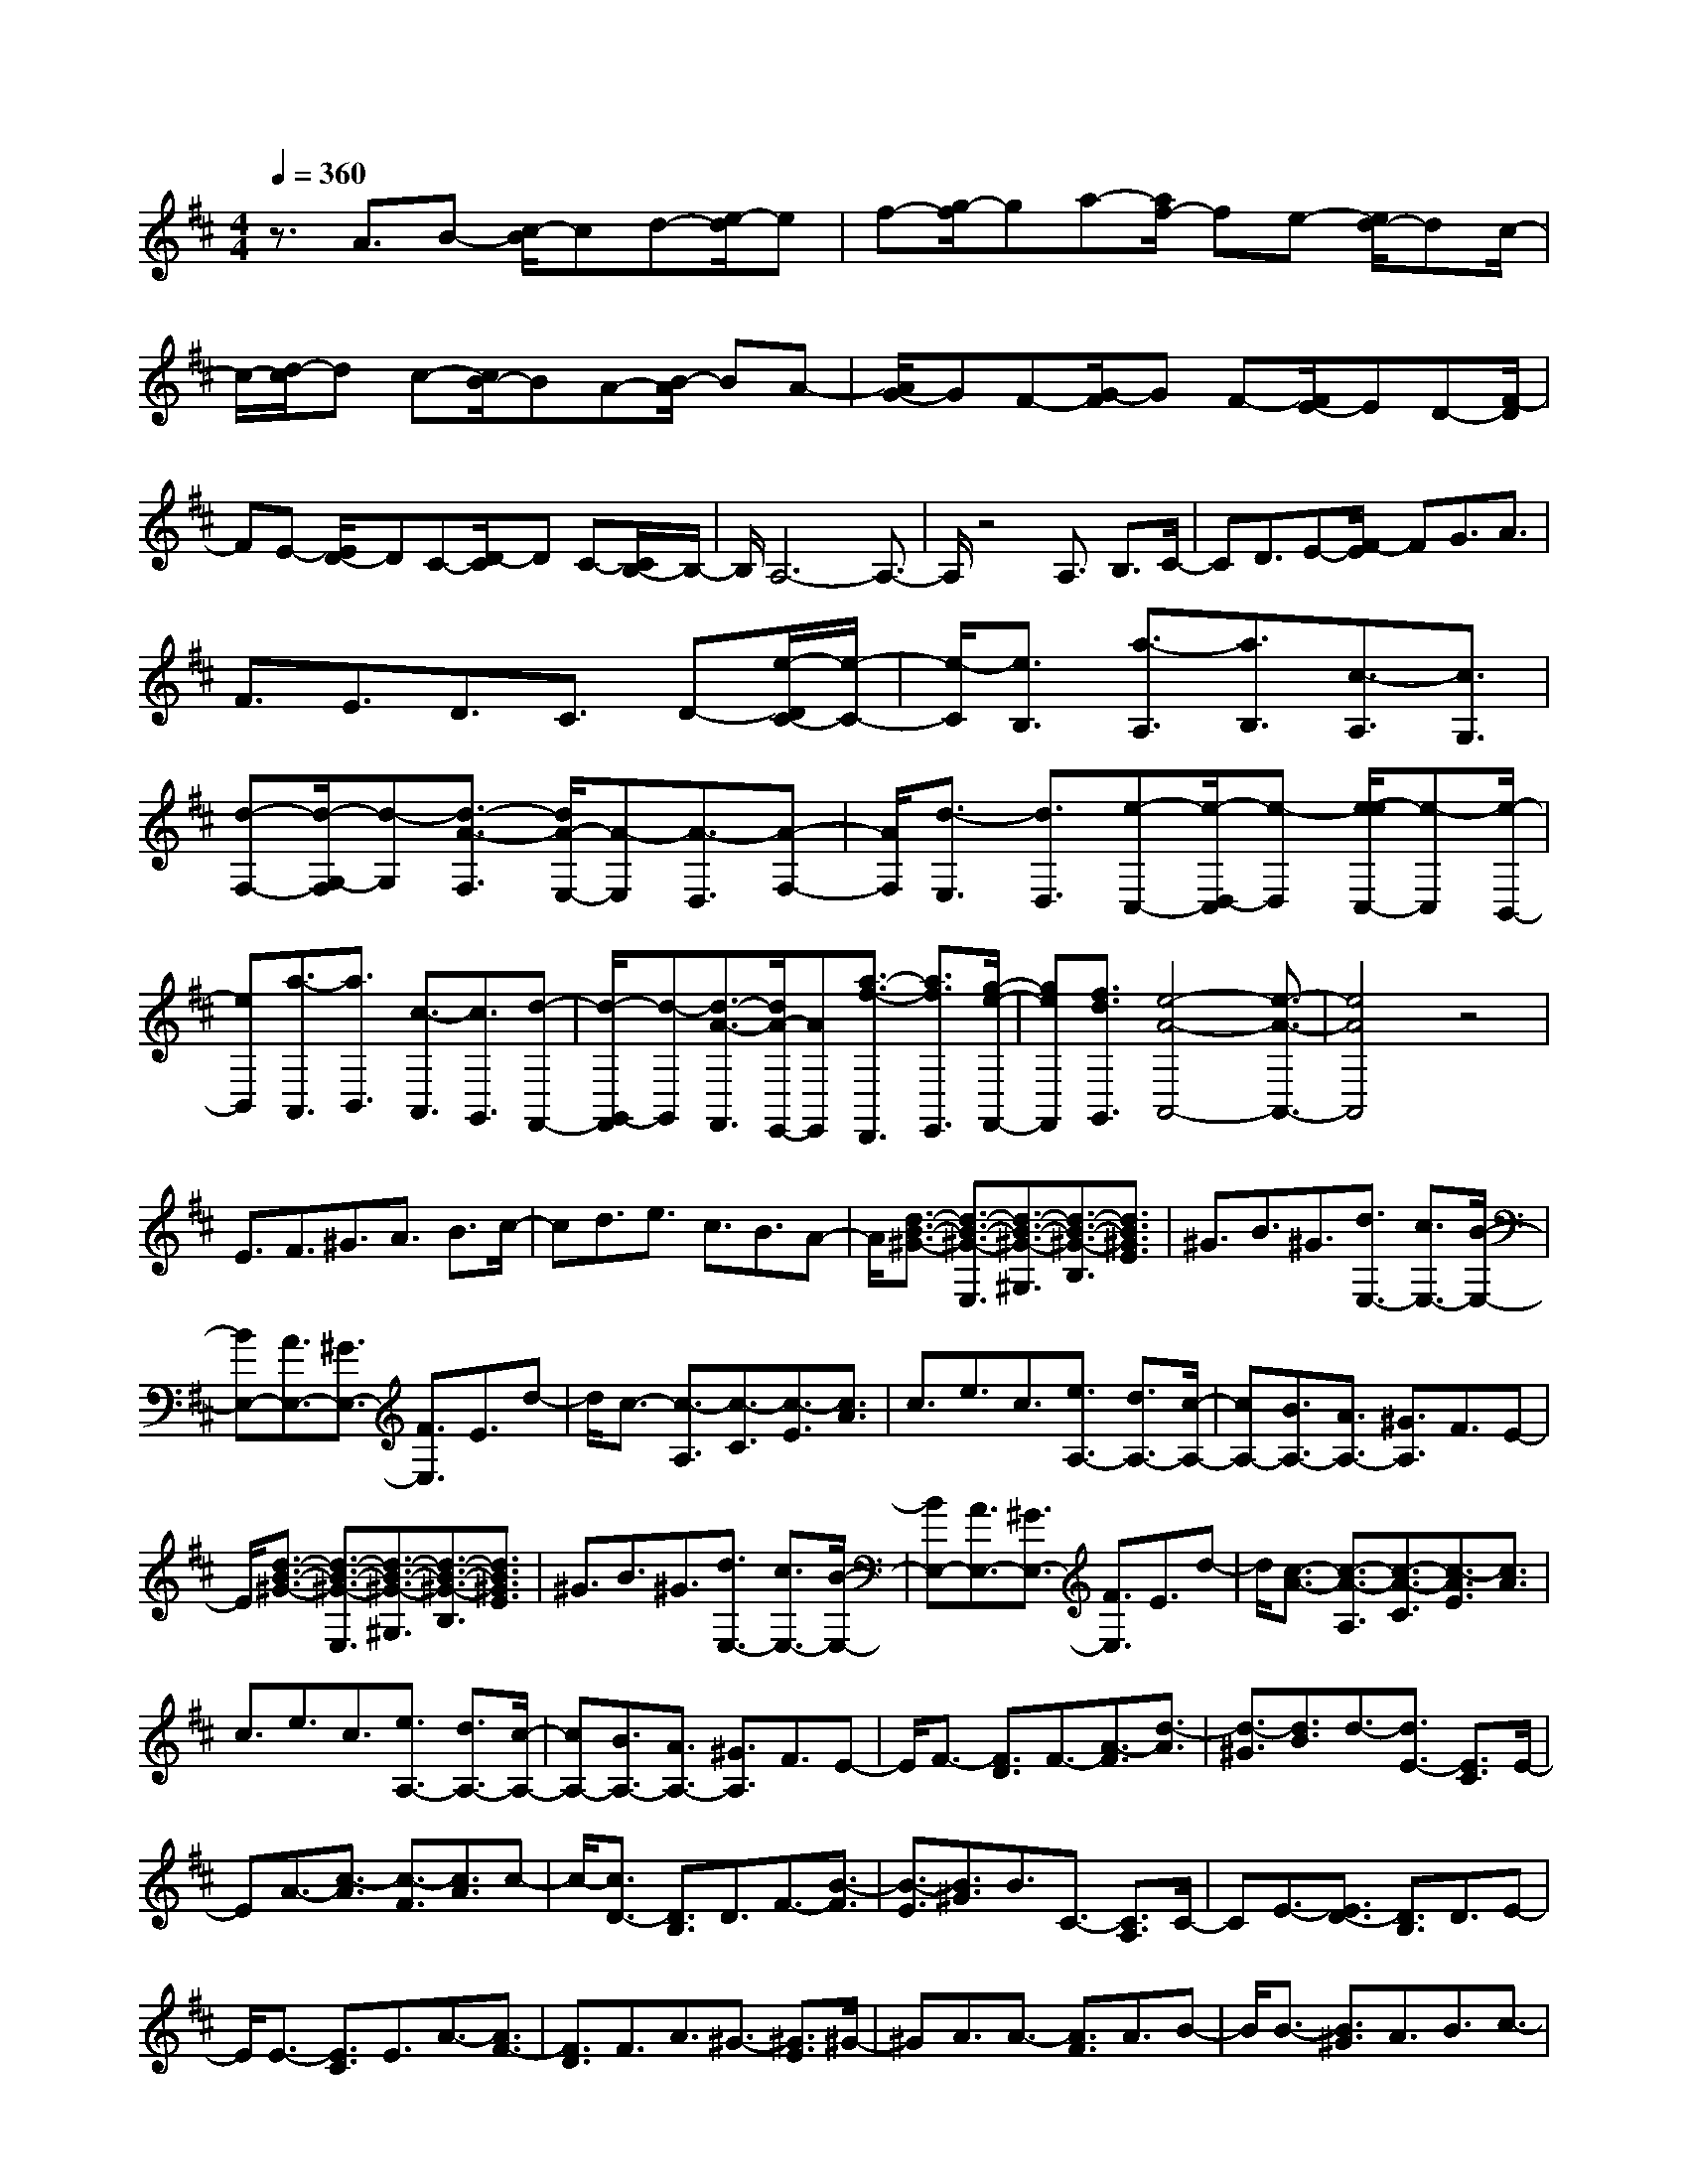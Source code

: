 % input file /home/ubuntu/MusicGeneratorQuin/training_data/scarlatti/K029.MID
X: 1
T: 
M: 4/4
L: 1/8
Q:1/4=360
K:D % 2 sharps
%(C) John Sankey 1998
%%MIDI program 6
%%MIDI program 6
%%MIDI program 6
%%MIDI program 6
%%MIDI program 6
%%MIDI program 6
%%MIDI program 6
%%MIDI program 6
%%MIDI program 6
%%MIDI program 6
%%MIDI program 6
%%MIDI program 6
z3/2A3/2B- [c/2-B/2]cd-[e/2-d/2]e|f-[g/2-f/2]ga-[a/2f/2-] fe- [e/2d/2-]dc/2-|c/2-[d/2-c/2]d c-[c/2B/2-]BA-[B/2-A/2] BA-|[A/2G/2-]GF-[G/2-F/2]G F-[F/2E/2-]ED-[F/2-D/2]|
FE- [E/2D/2-]DC-[D/2-C/2]D C-[C/2B,/2-]B,/2-|B,/2A,6-A,3/2-|A,/2z4A,3/2 B,3/2C/2-|CD3/2E-[F/2-E/2] FG3/2A3/2|
F3/2E3/2D3/2C3/2 D-[e/2-D/2C/2-][e/2-C/2-]|[e/2-C/2][e3/2B,3/2] [a3/2-A,3/2][a3/2B,3/2][c3/2-A,3/2][c3/2G,3/2]|[d-F,-][d/2-G,/2-F,/2][d-G,][d3/2-A3/2-F,3/2] [d/2A/2-E,/2-][A-E,][A3/2-D,3/2][A-F,-]|[A/2F,/2][d3/2-E,3/2] [d3/2D,3/2][e-C,-][e/2-D,/2-C,/2][e-D,] [e/2-e/2C,/2-][e-C,][e/2-B,,/2-]|
[eB,,][a3/2-A,,3/2][a3/2B,,3/2] [c3/2-A,,3/2][c3/2G,,3/2][d-F,,-]|[d/2-G,,/2-F,,/2][d-G,,][d3/2-A3/2-F,,3/2][d/2A/2-E,,/2-][AE,,][a3/2-f3/2-D,,3/2] [a3/2f3/2E,,3/2][g/2-e/2-F,,/2-]|[geF,,][f3/2d3/2G,,3/2][e4-A4-A,,4-][e3/2-A3/2-A,,3/2-]|[e4A4A,,4] z4|
E3/2F3/2^G3/2A3/2 B3/2c/2-|cd3/2e3/2 c3/2B3/2A-|A/2[d3/2-B3/2-^G3/2-] [d3/2-B3/2-^G3/2-E,3/2][d3/2-B3/2-^G3/2-^G,3/2][d3/2-B3/2-^G3/2-B,3/2][d3/2B3/2^G3/2E3/2]|^G3/2B3/2^G3/2[d3/2E,3/2-] [c3/2E,3/2-][B/2-E,/2-]|
[BE,-][A3/2E,3/2-][^G3/2E,3/2-] [F3/2E,3/2]E3/2d-|d/2c3/2- [c3/2-A,3/2][c3/2-C3/2][c3/2-E3/2][c3/2A3/2]|c3/2e3/2c3/2[e3/2A,3/2-] [d3/2A,3/2-][c/2-A,/2-]|[cA,-][B3/2A,3/2-][A3/2A,3/2-] [^G3/2A,3/2]F3/2E-|
E/2[d3/2-B3/2-^G3/2-] [d3/2-B3/2-^G3/2-E,3/2][d3/2-B3/2-^G3/2-^G,3/2][d3/2-B3/2-^G3/2-B,3/2][d3/2B3/2^G3/2E3/2]|^G3/2B3/2^G3/2[d3/2E,3/2-] [c3/2E,3/2-][B/2-E,/2-]|[BE,-][A3/2E,3/2-][^G3/2E,3/2-] [F3/2E,3/2]E3/2d-|d/2[c3/2-A3/2-] [c3/2-A3/2-A,3/2][c3/2-A3/2-C3/2][c3/2-A3/2E3/2][c3/2A3/2]|
c3/2e3/2c3/2[e3/2A,3/2-] [d3/2A,3/2-][c/2-A,/2-]|[cA,-][B3/2A,3/2-][A3/2A,3/2-] [^G3/2A,3/2]F3/2E-|E/2F3/2- [F3/2D3/2]F3/2-[A3/2-F3/2][d3/2-A3/2]|[d3/2-^G3/2][d3/2B3/2]d3/2-[d3/2E3/2-] [E3/2C3/2]E/2-|
EA3/2-[c3/2-A3/2] [c3/2-F3/2][c3/2A3/2]c-|c/2-[c3/2D3/2-] [D3/2B,3/2]D3/2F3/2-[B3/2-F3/2]|[B3/2-E3/2][B3/2^G3/2]B3/2C3/2- [C3/2A,3/2]C/2-|CE3/2-[E3/2D3/2-] [D3/2B,3/2]D3/2E-|
E/2E3/2- [E3/2C3/2]E3/2A3/2-[A3/2F3/2-]|[F3/2D3/2]F3/2A3/2^G3/2- [^G3/2E3/2]^G/2-|^GA3/2A3/2- [A3/2F3/2]A3/2B-|B/2B3/2- [B3/2^G3/2]A3/2B3/2c3/2-|
[c3/2A3/2]B3/2c3/2[d3/2B3/2] [e3/2c3/2][d/2-B/2-]|[dB][c3/2A3/2][B3/2^G3/2] [c3/2A3/2][B3/2^G3/2][A-F-]|[A/2F/2][^G3/2E3/2] [A3/2F3/2][^G3/2E3/2][F3/2D3/2][E3/2C3/2]|[F3/2D3/2][E3/2C3/2][D3/2B,3/2][C3/2A,3/2] [D3/2B,3/2][C/2-A,/2-]|
[CA,][B,3/2^G,3/2]A,3/2- [B,3/2A,3/2-][C3/2A,3/2-][^D-A,-]|[^D/2A,/2][^D3-E,3-][^D/2E,/2-] [E4-E,4-]|[EE,-]E,3- [E/2-E,/2]E2-E/2=c-|=c/2B3/2 [A3-=C3A,3][A3=C3A,3]|
[=G3=C3A,3][A3/2G3/2-=D3/2-A,3/2-D,3/2-][G3/2D3/2-A,3/2D,3/2] [=F2-D2-A,2-D,2-]|[=F-D-A,D,][=F3D3-A,3D,3] [A3D3A,3D,3][d-=F-B,-A,-D,-]|[d/2=F/2-B,/2-A,/2-D,/2-][=c3/2=F3/2-B,3/2A,3/2D,3/2] [B3-=F3-B,3A,3D,3][B3=F3-B,3A,3D,3]|[A3=F3B,3A,3D,3][B3/2A3/2-E3/2-B,3/2-A,3/2-E,3/2-][A3/2E3/2-B,3/2A,3/2E,3/2] [^G2-E2-B,2-A,2-E,2-]|
[^G-E-B,A,E,][^G3E3-B,3A,3E,3] [B3E3B,3A,3E,3][e-=C-A,-E,-]|[e/2=C/2-A,/2-E,/2-][d3/2=C3/2A,3/2E,3/2] [=c3-=C3A,3E,3][=c3=C3A,3E,3]|[B3=C3A,3E,3][=c3/2B3/2-D3/2-B,3/2-A,3/2-=F,3/2-][B3/2D3/2B,3/2A,3/2=F,3/2] [A2-D2-B,2-A,2-=F,2-]|[A-DB,A,=F,][A3D3B,3A,3=F,3] [A3D3B,3A,3=F,3][a-A-D-B,-A,-=F,-]|
[a/2A/2-D/2-B,/2-A,/2-=F,/2-][g3/2A3/2-D3/2B,3/2A,3/2=F,3/2] [=f3-A3-D3B,3A,3=F,3][=f3A3-D3B,3A,3=F,3]|[e3A3D3B,3A,3=F,3][=f3/2e3/2-A3/2-=C3/2-A,3/2-^F,3/2-][e3/2A3/2-=C3/2A,3/2F,3/2] [^d2-A2-=C2-A,2-F,2-]|[^d-A-=CA,F,][^d3A3-=C3A,3F,3] [=c3A3=C3A,3F,3][=d-=c-^D-B,-A,-F,-]|[d/2=c/2-^D/2-B,/2-A,/2-F,/2-][=c3/2^D3/2B,3/2A,3/2F,3/2] [B3-^D3B,3A,3F,3][B3^D3B,3A,3F,3]|
[^d3^D3B,3A,3F,3][^d3A3E3-B,3-E,3-] [e2-^G2-E2-B,2-E,2-]|[e2-^G2-E2-B,2-E,2-] [e/2^G/2E/2B,/2E,/2]z3/2 ^C3/2-[E3/2-C3/2][E-=D-]|[E/2D/2-][=F3/2-D3/2] [=F3/2=C3/2-][^F3/2-=C3/2][F3/2B,3/2-][=G3/2-B,3/2]|[G3/2E3/2-][^G3/2-E3/2][^G3/2=C3/2-][A3/2-=C3/2] [A3/2B,3/2-][B/2-B,/2-]|
[B-B,][B3/2A,3/2-][=c3/2-A,3/2] [=c3/2=G3/2-][^c3/2-G3/2][c-F-]|[c/2F/2-][=d3/2-F3/2] [d3/2A3/2-][^d3/2-A3/2][^d3/2^G3/2-][e3/2-^G3/2]|[e3/2E3/2-][=d3/2E3/2][d3/2A,,3/2-][c3/2A,,3/2-] [B3/2A,,3/2-][c/2-A,,/2-]|[cA,,]A3 ^C3/2-[E/2-C/2] E-[E/2D/2-]D/2-|
D/2-[=F/2-D/2]=F- [=F/2=C/2-]=C-[^F/2-=C/2] F-[F/2B,/2-]B,-[=G/2-B,/2]G-|[G/2E/2-]E-[^G/2-E/2] ^G-[^G/2=C/2-]=C-[A/2-=C/2]A- [A/2B,/2-]B,-[B/2-B,/2]|B-[B/2A,/2-]A,-[=c3/2-A,3/2] [=c/2=G/2-]G-[^c/2-G/2] c-[c/2F/2-]F/2-|F/2-[d/2-F/2]d- [d/2A/2-]A-[^d/2-A/2] ^d-[^d/2^G/2-]^G-[e/2-^G/2]e-|
[e/2E/2-]E-[=d/2-E/2] d[c3/2A,,3/2-][A3/2A,,3/2-] [c3/2A,,3/2-][e/2-A,,/2-]|[eA,,][a3/2c3/2-][e3/2c3/2-] [d3/2c3/2]c3/2[d-B-]|[d/2B/2]B3/2- [d3/2B3/2-][^g3/2B3/2][b3/2E3/2-][d3/2E3/2-]|[c3/2E3/2-][B3/2E3/2][c3/2A3/2]A3/2- [c3/2A3/2-][e/2-A/2-]|
[eA][a3/2c3/2-][e3/2c3/2-] [d3/2c3/2]c3/2[d-B-]|[d/2B/2]B3/2- [d3/2B3/2-][^g3/2B3/2][b3/2E3/2-][d3/2E3/2-]|[c3/2E3/2-][B3/2E3/2][c3/2A3/2-][B3/2A3/2] A3/2-[A/2-^G/2-]|[A^G][F3/2A,3/2-][E3/2A,3/2-] [D3/2A,3/2-][^C3/2A,3/2][D-B,-]|
[D/2B,/2]B,3/2- [D3/2B,3/2-][^G3/2B,3/2][B3/2E,3/2-][D3/2E,3/2-]|[C3/2E,3/2-][B,3/2E,3/2][C3/2A,3/2]A,3/2- [C3/2A,3/2-][E/2-A,/2-]|[EA,][A3/2C3/2-][E3/2C3/2-] [D3/2C3/2]C3/2[D-B,-]|[D/2B,/2]B,3/2- [D3/2B,3/2-][^G3/2B,3/2][B3/2E,3/2-][D3/2E,3/2-]|
[C3/2E,3/2-][B,3/2E,3/2][B,3/2A,,3/2-][C3/2A,,3/2-] [A,2-A,,2-]|[A,4A,,4] z/2E3[E/2-C/2-A,/2-]|[EC-A,-][=F3/2C3/2A,3/2][=G3-D3A,3][G2-E2-A,2-][G/2-E/2-A,/2-]|[G/2E/2A,/2][=F3D3A,3][=F3D3A,3][E3/2-D3/2-A,3/2-]|
[E3/2-D3/2A,3/2][E3C3A,3=G,3][E3C3A,3G,3][G/2-C/2-A,/2-G,/2-]|[GC-A,-G,-][A3/2C3/2A,3/2G,3/2][^A3C3A,3G,3][=A2-C2-A,2-G,2-][A/2-C/2-A,/2-G,/2-]|[A/2C/2A,/2G,/2][^G3C3A,3G,3][^G3D3A,3=F,3][A3/2-D3/2-A,3/2-=F,3/2-]|[A3/2-D3/2A,3/2=F,3/2][A3D3A,3=F,3][A3D3A,3=F,3][D/2-A,/2-=F,/2-]|
[DA,-=F,-][E3/2A,3/2=F,3/2][=F3-A,3=F,3][=F2-A,2-=F,2-][=F/2-A,/2-=F,/2-]|[=F/2A,/2=F,/2][E3A,3=F,3][E3B,3A,3^F,3][^D3/2-B,3/2-A,3/2-F,3/2-]|[^D3/2-B,3/2A,3/2F,3/2][^D3B,3A,3F,3][^D3B,3A,3F,3][A/2-B,/2-A,/2-F,/2-]|[AB,-A,-F,-][B3/2B,3/2A,3/2F,3/2][=c3B,3A,3F,3][B2-B,2-A,2-F,2-][B/2-B,/2-A,/2-F,/2-]|
[B/2B,/2A,/2F,/2][A3B,3A,3F,3][^G3-B,3A,3E,3][^G3/2-=F3/2-B,3/2-A,3/2-E,3/2-]|[^G3/2-=F3/2B,3/2A,3/2E,3/2][^G3E3B,3A,3E,3][^G3=D3B,3A,3E,3][A/2-A,/2-E,/2-]|[A2-A,2-E,2-] [A/2A,/2E,/2][E3=C3A,3E,3][D2-B,2-E,2-][D/2-B,/2-E,/2-]|[D/2B,/2E,/2][=C3A,3E,3][B,3/2-^G,3/2-][B,3/2^G,3/2E,3/2]^G,3/2|
B,3/2-[E3/2-^C3/2-B,3/2][E3/2C3/2A,3/2]C3/2 E3/2-[B/2-^G/2-E/2-]|[B-^G-E][B3/2^G3/2E3/2]^G3/2 B3/2-[e3/2-^c3/2-B3/2][e-c-A-]|[e/2c/2A/2]c3/2 e3/2[B,3/2-^G,3/2-][B,3/2^G,3/2E,3/2]^G,3/2|B,3/2-[E3/2-C3/2-B,3/2][E3/2C3/2A,3/2]C3/2 E3/2-[B/2-^G/2-E/2-]|
[B-^G-E][B3/2^G3/2E3/2]^G3/2 B3/2-[e3/2-c3/2-B3/2][e-c-A-]|[e/2c/2A/2]c3/2 e3/2[E3/2-C3/2-][E3/2C3/2A,3/2]C3/2|E3/2-[A3/2-^F3/2-E3/2][A3/2F3/2D3/2]F3/2 A3/2-[e/2-c/2-A/2-]|[e-c-A][e3/2c3/2A3/2]c3/2 e3/2-[a3/2-^f3/2-e3/2][a-f-d-]|
[a/2f/2d/2]f3/2 a3/2[E3/2-C3/2-][E3/2C3/2A,3/2]C3/2|E3/2-[A3/2-F3/2-E3/2][A3/2F3/2D3/2]F3/2 A3/2-[e/2-c/2-A/2-]|[e-c-A][e3/2c3/2A3/2]c3/2 e3/2-[a3/2-f3/2-e3/2][a-f-d-]|[a/2f/2d/2]f3/2 az/2a3/2-[a3/2-d3/2][a3/2f3/2]|
a3/2-[a3/2A3/2-][c3/2A3/2-][e3/2A3/2-] [a3/2A3/2]a/2-|a-[a3/2-B3/2][a3/2-d3/2] [a3/2e3/2]A3/2A-|A/2-[c3/2A3/2-] [e3/2A3/2]e3/2-[e3/2-^G3/2][e3/2B3/2]|e3/2-[e3/2F3/2]F3/2-[A3/2F3/2-] [e3/2F3/2]e/2-|
e-[e3/2-E3/2][e3/2-^G3/2] [e3/2B3/2]D3/2D-|D/2-[^G3/2D3/2-] [B3/2D3/2]e3/2-[e3/2-C3/2][e3/2-E3/2]|[e3/2A3/2]B,3/2B,3/2-[D3/2B,3/2-] [^G3/2B,3/2]e/2-|e-[e3/2-A,3/2][e3/2-C3/2] [e3/2E3/2]^G,3/2^G,-|
^G,/2-[B,3/2^G,3/2-] [E3/2^G,3/2]e3/2-[e3/2-F,3/2][e3/2A,3/2]|E3/2E,3/2E,3/2-[^G,3/2E,3/2-] [B,3/2E,3/2]e/2-|e-[e3/2-D,3/2][e3/2-^G,3/2] [e3/2B,3/2]C,3/2C,-|C,/2-[E,3/2C,3/2-] [A,3/2C,3/2][^G,3/2-D,3/2-B,,3/2-][D3/2^G,3/2-D,3/2-B,,3/2-][C3/2^G,3/2-D,3/2-B,,3/2-]|
[B,3/2^G,3/2D,3/2B,,3/2][C3/2A,3/2A,,3/2-][A,3/2A,,3/2][D3/2D,3/2-] [C3/2D,3/2][C/2-A,/2-E,/2-E,,/2-]|[C4-A,4-E,4-E,,4-] [C3/2-A,3/2E,3/2E,,3/2][C/2^G,/2-E,/2-E,,/2-] [^G,/2-E,/2-E,,/2-][B,/2^G,/2-E,/2-E,,/2-][C/2^G,/2-E,/2-E,,/2-][^G,/2-E,/2-E,,/2-]|[B,3-^G,3-E,3-E,,3-][B,/2^G,/2E,/2E,,/2][A,3/2A,,3/2-][B,3/2A,,3/2-][C3/2A,,3/2-]|[D3/2A,,3/2]E3/2F3/2^G3/2 E3/2[A/2-A,,/2-]|
[A-A,,][A3/2-B,,3/2][A3/2-C,3/2] [A3/2-D,3/2][A3/2-E,3/2][A-F,-]|[A/2F,/2][B,3/2-^G,3/2] [B,3/2E,3/2][C3/2-A,3/2][C3/2B,3/2]C3/2|D3/2E3/2F3/2[B3/2-^G3/2] [B3/2E3/2][c/2-A/2-]|[c-A][c3/2B3/2]c3/2 d3/2e3/2f-|
f/2^g3/2 e3/2a3/2^g3/2f3/2|e3/2[a3/2f3/2][^g3/2e3/2][f3/2d3/2] [e3/2c3/2][f/2-d/2-]|[fd][e3/2c3/2][d3/2B3/2] [c3/2A3/2][d3/2B3/2][c-A-]|[c/2A/2][B3/2^G3/2] [A3/2F3/2][^G3/2E3/2][A3/2F3/2][^G3/2E3/2]|
[F3/2D3/2][E3/2C3/2][F3/2D3/2][E3/2C3/2] [D3/2B,3/2][C/2-A,/2-]|[CA,][D3/2B,3/2][C3/2A,3/2] [B,3/2^G,3/2][A,3/2F,3/2][B,-^G,-]|[B,/2^G,/2][A,3/2F,3/2] [^G,3/2E,3/2][F,3/2D,3/2-][^G,3/2D,3/2][A,3/2D,3/2-]|[B,3/2D,3/2][C3/2E,3/2-][A,3/2E,3/2][B,3/2E,,3/2-] [^G,3/2E,,3/2][A,/2-A,,/2-]|
[A,A,,-][C3/2A,,3/2-][B,3/2A,,3/2-] [A,3/2A,,3/2-][E3/2A,,3/2-][^G-A,,-]|[^G/2A,,/2-][F3/2A,,3/2-] [E3/2A,,3/2-][A3/2A,,3/2-][c3/2A,,3/2-][B3/2A,,3/2-]|[A3/2A,,3/2-][e3/2A,,3/2-][^g3/2A,,3/2-][f3/2A,,3/2-] [e3/2A,,3/2][a/2-A,,/2-]|[aA,,-][e3/2A,,3/2-][c3/2A,,3/2-] [e3/2A,,3/2][A3/2A,,3/2-][c-A,,-]|
[c/2A,,/2-][E3/2A,,3/2-] [A3/2A,,3/2][C3/2A,,3/2-][E3/2A,,3/2-][A,3/2A,,3/2-]|[C3/2A,,3/2][E,3/2A,,3/2-][A,3/2A,,3/2-][C,3/2A,,3/2-] [E,3/2A,,3/2]A,,/2-|A,,C,3/2E,3/2 A,3/2E3/2A-|A/2c3/2 e3/2A,,4-A,,/2-|
A,,3z3/2a3/2 =g3/2f/2-|fe3/2d3/2 c3/2B3/2A-|A/2=G3/2 F3/2E3/2D3/2F3/2|E3/2D3/2C3/2B,3/2 A,3/2=G,/2-|
G,F,3/2A,3/2 G,3/2F,3/2E,-|E,/2D,3/2 C,3/2B,,3/2A,,3-|[B,,/2A,,/2]z/2(3C,D,E,F,/2z/2 G,/2A,3/2- [A,3/2A,,3/2]B,,/2-|B,,C,3/2D,3/2 E,3/2F,3/2G,-|
G,/2A,3/2 B,3/2[E3/2-C3/2][E3/2A,3/2][F3/2-D3/2]|[F3/2E3/2]F3/2G3/2A3/2 B3/2[e/2-c/2-]|[e-c][e3/2A3/2][a3/2-f3/2-] [a3/2f3/2d3/2]f3/2a-|a/2-[a3/2e3/2-c3/2-] [e3/2c3/2A3/2]c3/2e3/2-[e3/2A3/2-F3/2-]|
[A3/2F3/2D3/2]F3/2A3/2-[A3/2E3/2-C3/2-] [E3/2C3/2A,3/2]C/2-|CE3/2-[E3/2A,3/2-F,3/2-] [A,3/2F,3/2D,3/2]F,3/2A,-|A,/2-[A,3/2A,,3/2-] [A,3/2A,,3/2]B,3/2C3/2D3/2-|[D3/2B,3/2]D3/2E3/2E3/2- [E3/2C3/2]E/2-|
EA3/2-[A3/2F3/2-] [F3/2D3/2]F3/2A-|A/2-[A3/2G3/2-] [G3/2E3/2]G3/2A3/2A3/2-|[A3/2F3/2]A3/2d3/2-[d3/2B3/2-] [B3/2G3/2]B/2-|Bd3/2-[e3/2-d3/2c3/2-] [e3/2c3/2A3/2]c3/2e-|
e/2-[a3/2-f3/2-e3/2] [a3/2f3/2d3/2]f3/2a3/2[E3/2-C3/2-]|[E3/2C3/2A,3/2]C3/2E3/2[A3/2-F3/2-] [A3/2F3/2D3/2]F/2-|FA3/2B,,/2z/2A,,/2 B,,/2z/2A,,3-|A,,8-|
A,,4- A,,/2z3A/2-|A2- A/2=f3/2 e3/2[d2-=F2-D2-][d/2-=F/2-D/2-]|[d/2-=F/2D/2][d3=F3D3][=c3=F3D3][d3/2=c3/2-G3/2-D3/2-G,3/2-]|[=c3/2G3/2-D3/2G,3/2][^A3-G3-D3G,3][^A3G3-D3G,3][d/2-G/2-D/2-G,/2-]|
[d2-G2-D2-G,2-] [d/2G/2D/2G,/2][g3/2^A3/2-E3/2-D3/2-G,3/2-] [=f3/2^A3/2-E3/2D3/2G,3/2][e2-^A2-E2-D2-G,2-][e/2-^A/2-E/2-D/2-G,/2-]|[e/2-^A/2-E/2D/2G,/2][e3^A3-E3D3G,3][d3^A3E3D3G,3][e3/2d3/2-=A3/2-E3/2-D3/2-A,3/2-]|[d3/2A3/2-E3/2D3/2A,3/2][^c3-A3-E3D3A,3][c3A3-E3D3A,3][e/2-A/2-E/2-D/2-A,/2-]|[e2-A2-E2-D2-A,2-] [e/2A/2E/2D/2A,/2][a3/2A3/2-=F3/2-D3/2-A,3/2-] [g3/2A3/2-=F3/2D3/2A,3/2][=f2-A2-=F2-D2-A,2-][=f/2-A/2-=F/2-D/2-A,/2-]|
[=f/2-A/2-=F/2D/2A,/2][=f3A3-=F3D3A,3][e3A3=F3D3A,3][d/2G/2-D/2-^A,/2-][G/2-D/2-^A,/2-][c/2G/2-D/2-^A,/2-]|[d3/2-G3/2D3/2^A,3/2][d3G3D3^A,3][a/2-=c/2D/2-=C/2-F,/2-][a/2-D/2-=C/2-F,/2-][a/2-B/2D/2-=C/2-F,/2-] [a3/2-=c3/2-D3/2=C3/2F,3/2][a/2-=c/2-D/2-=C/2-F,/2-]|[a2-=c2-D2-=C2-F,2-] [a/2=c/2D/2=C/2F,/2][g/2-^A/2D/2-G,/2-][g/2-D/2-G,/2-][g/2-=A/2D/2-G,/2-] [g3/2-^A3/2-D3/2G,3/2][g2-^A2-D2-G,2-][g/2-^A/2-D/2-G,/2-]|[g/2^A/2D/2G,/2][=f/2-=A/2D/2-=A,/2-D,/2-][=f/2-D/2-A,/2-D,/2-][=f/2-G/2D/2-A,/2-D,/2-] [=f3/2-A3/2-D3/2A,3/2D,3/2][=f3A3D3A,3D,3][e/2-G/2A,/2-G,/2-C,/2-][e/2-A,/2-G,/2-C,/2-][e/2-=F/2A,/2-G,/2-C,/2-]|
[e3/2-G3/2-A,3/2G,3/2C,3/2][e3G3A,3G,3C,3][d/2-=F/2A,/2-D,/2-][d/2-A,/2-D,/2-][d/2-E/2A,/2-D,/2-] [d3/2-=F3/2-A,3/2D,3/2][d/2-=F/2-A,/2-D,/2-]|[d2-=F2-A,2-D,2-] [d/2=F/2A,/2D,/2][d3E3-A,3-A,,3-][^c2-E2-A,2-A,,2-][c/2-E/2-A,/2-A,,/2-]|[c/2E/2A,/2-A,,/2-][A,3/2A,,3/2] z3/2=F,3/2-[A,3/2-=F,3/2][A,3/2G,3/2-]|[^A,3/2-G,3/2][^A,3/2=F,3/2-][B,3/2-=F,3/2][B,3/2E,3/2-] [=C3/2-E,3/2][=C/2-G,/2-]|
[=CG,-][^C3/2-G,3/2][C3/2=F,3/2-] [D3/2-=F,3/2][D3/2E,3/2-][E-E,-]|[E/2-E,/2][E3/2D,3/2-] [=F3/2-D,3/2][=F3/2=C3/2-][^F3/2-=C3/2][F3/2B,3/2-]|[G3/2-B,3/2][G3/2D3/2-][^G3/2-D3/2][^G3/2^C3/2-] [A3/2-C3/2][A/2-=A,/2-]|[AA,-][=G3/2A,3/2][G3/2D,,3/2-] [F3/2D,,3/2-][E3/2D,,3/2-][F-D,,-]|
[F/2D,,/2]D3F3/2-[A-F] A/2-[AG-]G/2-|[^A-G]^A/2-[^A=F-]=F/2-[B-=F] B/2-[BE-]E/2- [=c-E]=c/2-[=c/2-G/2-]|[=c/2G/2-]G/2-[^c-G] c/2-[c=F-]=F/2- [d-=F]d/2-[dE-]E/2-[e-E]|e/2-[eD-]D/2- [=f-D]=f/2-[=f=c-]=c/2-[^f-=c] f/2-[fB-]B/2-|
[g-B]g/2-[gd-]d/2-[^g-d] ^g/2-[^g^c-]c/2- [a-c]a/2-[a/2-=A/2-]|[a/2A/2-]A/2-[=g-A] g/2[f3/2d3/2-] [e3/2d3/2]d3/2-[d-c-]|[d/2c/2][d3/2D3/2-] [c3/2D3/2-][B3/2D3/2-][A3/2D3/2][G3/2E3/2]|E3/2-[G3/2E3/2-][c3/2E3/2][e3/2A,3/2-] [G3/2A,3/2-][^F/2-A,/2-]|
[FA,-][E3/2A,3/2][F3/2D3/2] D3/2-[F3/2D3/2-][A-D-]|[A/2D/2][d3/2F3/2-] [c3/2F3/2-][B3/2F3/2-][A3/2F3/2][G3/2E3/2]|E3/2-[G3/2E3/2-][c3/2E3/2][e3/2A,3/2-] [G3/2A,3/2-][F/2-A,/2-]|[FA,-][E3/2A,3/2][F3/2D3/2-] [E3/2D3/2]D3/2-[D-C-]|
[D/2C/2][B,3/2D,3/2-] [A,3/2D,3/2-][G,3/2D,3/2-][^F,3/2D,3/2][G,3/2E,3/2]|E,3/2-[G,3/2E,3/2-][C3/2E,3/2][E3/2A,,3/2-] [G,3/2A,,3/2-][F,/2-A,,/2-]|[F,A,,-][E,3/2A,,3/2][F,3/2D,3/2] D,3/2-[F,3/2D,3/2-][A,-D,-]|[A,/2D,/2][D3/2F,3/2-] [A,3/2F,3/2-][G,3/2F,3/2]F,3/2[G,3/2E,3/2]|
E,3/2-[G,3/2E,3/2-][C3/2E,3/2][E3/2A,,3/2-] [G,3/2A,,3/2-][F,/2-A,,/2-]|[F,A,,-][E,3/2A,,3/2][F,3D,,3-]D,,/2- [D,2-D,,2-]|[D,/2-D,,/2]D,3-D,/2 d3[A-F-D-]|[A/2F/2-D/2-][^A3/2F3/2D3/2] [=c3-G3D3][=c3=A3D3]|
[^A3G3D3][^A3G3=C3] [=A2-G2-=C2-]|[A-G=C][A3F3=C3] [A3F3=C3][=c-F-D-=C-]|[=c/2F/2-D/2-=C/2-][d3/2F3/2D3/2=C3/2] [^d3F3D3=C3][=d3F3D3=C3]|[^c3F3D3=C3][c3G3D3^A,3] [d2-G2-D2-^A,2-]|
[d-GD^A,][d3G3D3^A,3] [d3G3D3^A,3][g-G-D-^A,-]|[g/2G/2-D/2-^A,/2-][a3/2G3/2D3/2^A,3/2] [^a3-G3D3^A,3][^a3G3D3^A,3]|[=a3G3D3^A,3][a3^G3E3D3B,3] [^g2-^G2-E2-D2-B,2-]|[^g-^GEDB,][^g3^G3E3D3B,3] [^g3^G3E3D3B,3][d-^G-E-D-B,-]|
[d/2^G/2-E/2-D/2-B,/2-][e3/2^G3/2E3/2D3/2B,3/2] [=f3^G3E3D3B,3][e3^G3E3D3B,3]|[d3^G3E3D3B,3][c3=A,3-E,3-A,,3-] [^A2-A,2-E,2-A,,2-]|[^AA,-E,-A,,-][=A3A,3-E,3-A,,3-] [c3=G3-A,3E,3A,,3][d-G-A,-D,-A,,-]|[d2G2A,2-D,2-A,,2-] [A3=F3A,3-D,3-A,,3-][G3E3A,3-D,3-A,,3-]|
[=F3D3A,3D,3A,,3][E3/2-^C3/2A,3/2-E,3/2-A,,3/2-][E3/2-A,3/2E,3/2-A,,3/2-] [E3/2^A,3/2-E,3/2-A,,3/2-][^A,/2-E,/2-A,,/2-]|[^A,E,-A,,-][=A,3E,3-A,,3-] [C3G,3-E,3A,,3][D-G,-A,,-]|[D2G,2A,,2-] [A,3=F,3A,,3][G,3E,3A,,3-]|[=F,3D,3A,,3][E,3/2-C,3/2-][E,3/2C,3/2A,,3/2] C,3/2E,/2-|
E,-[A,3/2-^F,3/2-E,3/2][A,3/2F,3/2D,3/2] F,3/2A,3/2-[E-C-A,-]|[E/2-C/2-A,/2][E3/2C3/2A,3/2] C3/2E3/2-[A3/2-^F3/2-E3/2][A3/2F3/2D3/2]|F3/2A3/2-[e3/2-c3/2-A3/2][e3/2c3/2A3/2] c3/2e/2-|e-[a3/2-^f3/2-e3/2][a3/2f3/2d3/2] f3/2a3/2[A,-F,-]|
[A,/2-F,/2-][A,3/2F,3/2D,3/2] F,3/2A,3/2-[D3/2-B,3/2-A,3/2][D3/2B,3/2G,3/2]|B,3/2D3/2-[A3/2-F3/2-D3/2][A3/2F3/2D3/2] F3/2A/2-|A-[d3/2-B3/2-A3/2][d3/2B3/2G3/2] B3/2d3/2-[d-F,-D,-]|[d/2F,/2D,/2]D,3/2 F,3/2A,3/2-[D3/2-B,3/2-A,3/2][D3/2B,3/2G,3/2]|
B,3/2D3/2-[A3/2-F3/2-D3/2][A3/2F3/2D3/2] F3/2A/2-|A-[d3/2-B3/2-A3/2][d3/2B3/2G3/2] B3/2d3/2d-|d/2-[d3/2-G3/2] [d3/2B3/2]d3/2-[d3/2D3/2-][F3/2D3/2-]|[A3/2D3/2-][d3/2D3/2]d3/2-[d3/2-E3/2] [d3/2G3/2]d/2-|
d-[d3/2D3/2]D3/2- [F3/2D3/2-][A3/2-D3/2][a-A-]|[a/2-A/2][a3/2-C3/2] [a3/2-E3/2][a3/2A3/2-][A3/2B,3/2]B,3/2|D3/2A3/2-[a3/2-A3/2][a3/2-A,3/2] [a3/2-C3/2][a/2-E/2-]|[aE-][E3/2G,3/2]G,3/2- [C3/2G,3/2-][E3/2-G,3/2][a-E-]|
[a/2-E/2][a3/2-F,3/2] [a3/2-A,3/2][a3/2D3/2-][D3/2E,3/2]E,3/2-|[G,3/2E,3/2-][C3/2-E,3/2][a3/2-C3/2][a3/2-D,3/2] [a3/2-F,3/2][a/2-A,/2-]|[aA,-][A,3/2C,3/2]C,3/2- [E,3/2C,3/2-][A,3/2C,3/2]a-|a/2-[a3/2-D,3/2] [a3/2-F,3/2][a3/2A,3/2-][A,3/2A,,3/2-][G,3/2A,,3/2-]|
[F,3/2A,,3/2-][E,3/2A,,3/2]D,3/2-[G3/2D,3/2] [F3/2G,3/2-][E/2-G,/2-]|[EG,][F3/2A,3/2-][D3/2A,3/2] [E3/2A,,3/2-][C3/2A,,3/2][D-D,-]|[D/2-D,/2][D3/2-E,3/2] [D3/2-F,3/2][D3/2-G,3/2][D3/2-A,3/2][D3/2B,3/2]|[E3/2-C3/2][E3/2A,3/2][F3/2-D3/2][F3/2E3/2] F3/2-[G/2-F/2-]|
[GF]A3/2B3/2 [e3/2-c3/2][e3/2A3/2][f-d-]|[f/2d/2][e3/2c3/2] [d3/2B3/2][c3/2A3/2][d3/2B3/2][c3/2A3/2]|[B3/2G3/2][A3/2F3/2][B3/2G3/2][A3/2F3/2] [G3/2E3/2][F/2-D/2-]|[FD][G3/2E3/2][F3/2D3/2] [E3/2C3/2][D3/2B,3/2][E-C-]|
[E/2C/2][F3/2D3/2] [E3/2C3/2][D3/2B,3/2][C3/2A,3/2][D3/2B,3/2]|[C3/2A,3/2][B,3/2G,3/2][A,3/2F,3/2-][C3/2F,3/2] [D3/2D,3/2-][E/2-D,/2-]|[ED,][F3/2A,3/2-][D3/2A,3/2] [E3/2A,,3/2-][C3/2A,,3/2][D-D,,-]|[D/2D,,/2-][F3/2D,,3/2-] [E3/2D,,3/2-][D3/2D,,3/2][A3/2D,,3/2-][c3/2D,,3/2-]|
[B3/2D,,3/2-][A3/2D,,3/2][d3/2D,,3/2-][a3/2D,,3/2-] [f3/2D,,3/2-][a/2-D,,/2-]|[aD,,][d3/2D,,3/2-][f3/2D,,3/2-] [A3/2D,,3/2-][d3/2D,,3/2][F-D,,-]|[F/2D,,/2-][A3/2D,,3/2-] [D3/2D,,3/2-][F3/2D,,3/2-][A,3/2D,,3/2-][D3/2D,,3/2-]|[F,3/2D,,3/2-][A,3/2-D,,3/2]A,/2zD,,3-D,,/2-|
D,,8-|D,,8-|D,,8-|D,,6- D,,/2-
